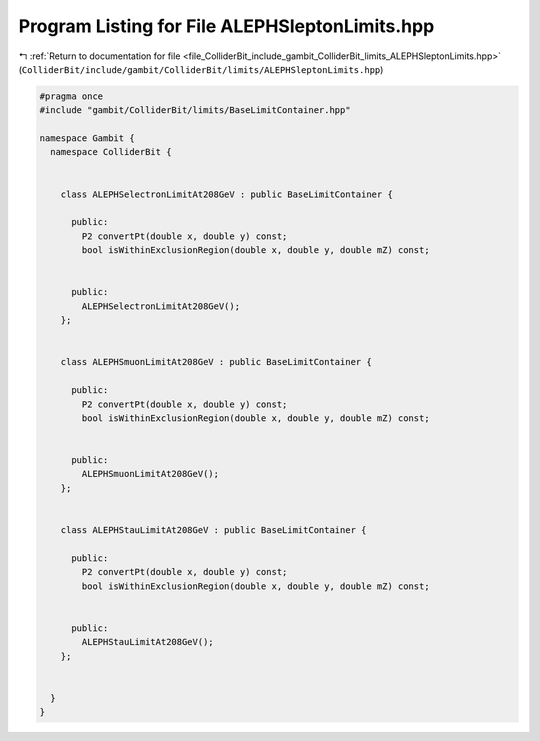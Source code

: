 
.. _program_listing_file_ColliderBit_include_gambit_ColliderBit_limits_ALEPHSleptonLimits.hpp:

Program Listing for File ALEPHSleptonLimits.hpp
===============================================

|exhale_lsh| :ref:`Return to documentation for file <file_ColliderBit_include_gambit_ColliderBit_limits_ALEPHSleptonLimits.hpp>` (``ColliderBit/include/gambit/ColliderBit/limits/ALEPHSleptonLimits.hpp``)

.. |exhale_lsh| unicode:: U+021B0 .. UPWARDS ARROW WITH TIP LEFTWARDS

.. code-block:: cpp

   #pragma once
   #include "gambit/ColliderBit/limits/BaseLimitContainer.hpp"
   
   namespace Gambit {
     namespace ColliderBit {
   
   
       class ALEPHSelectronLimitAt208GeV : public BaseLimitContainer {
   
         public:
           P2 convertPt(double x, double y) const;
           bool isWithinExclusionRegion(double x, double y, double mZ) const;
   
   
         public:
           ALEPHSelectronLimitAt208GeV();
       };
   
   
       class ALEPHSmuonLimitAt208GeV : public BaseLimitContainer {
   
         public:
           P2 convertPt(double x, double y) const;
           bool isWithinExclusionRegion(double x, double y, double mZ) const;
   
   
         public:
           ALEPHSmuonLimitAt208GeV();
       };
   
   
       class ALEPHStauLimitAt208GeV : public BaseLimitContainer {
   
         public:
           P2 convertPt(double x, double y) const;
           bool isWithinExclusionRegion(double x, double y, double mZ) const;
   
   
         public:
           ALEPHStauLimitAt208GeV();
       };
   
   
     }
   }
